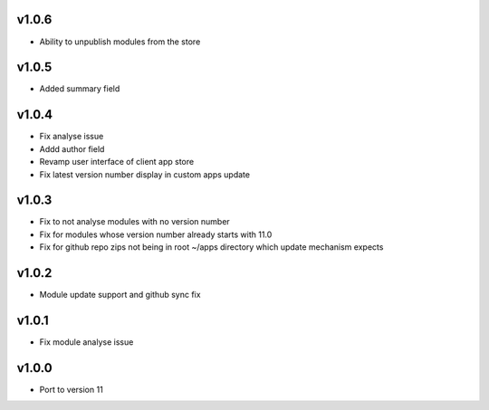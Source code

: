 v1.0.6
======
* Ability to unpublish modules from the store

v1.0.5
======
* Added summary field

v1.0.4
======
* Fix analyse issue
* Addd author field
* Revamp user interface of client app store
* Fix latest version number display in custom apps update

v1.0.3
======
* Fix to not analyse modules with no version number
* Fix for modules whose version number already starts with 11.0
* Fix for github repo zips not being in root ~/apps directory which update mechanism expects

v1.0.2
======
* Module update support and github sync fix

v1.0.1
======
* Fix module analyse issue

v1.0.0
======
* Port to version 11
